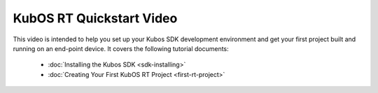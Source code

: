 KubOS RT Quickstart Video
=========================

.. raw:: html

    <iframe width="640" height="480" allowfullscreen
    src="https://www.youtube.com/embed/WYthDHETmBU">
    </iframe>

This video is intended to help you set up your Kubos SDK development
environment and get your first project built and running on an end-point
device.
It covers the following tutorial documents:

  - :doc:`Installing the Kubos SDK <sdk-installing>`
  - :doc:`Creating Your First KubOS RT Project <first-rt-project>`